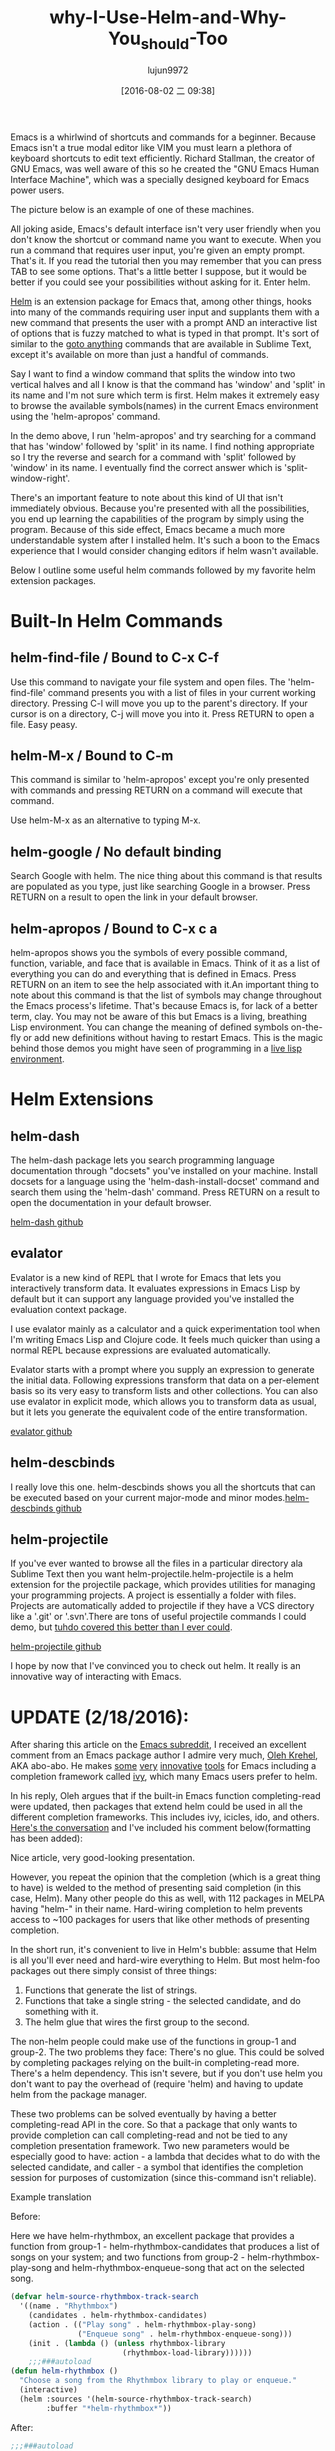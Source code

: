 #+TITLE: why-I-Use-Helm-and-Why-You_should-Too
#+URL: http://thescratchcastle.com/posts/emacs-and-helm.html                                                
#+AUTHOR: lujun9972
#+CATEGORY: raw
#+DATE: [2016-08-02 二 09:38]
#+OPTIONS: ^:{}

Emacs is a whirlwind of shortcuts and commands for a beginner. Because Emacs isn't a true modal editor like
VIM you must learn a plethora of keyboard shortcuts to edit text efficiently. Richard Stallman, the creator of
GNU Emacs, was well aware of this so he created the "GNU Emacs Human Interface Machine", which was a specially
designed keyboard for Emacs power users.

The picture below is an example of one of these machines.
[[http://thescratchcastle.com/img/emacs-human-interface-machine.jpg]]

All joking aside, Emacs's default interface isn't very user friendly when you don't know the shortcut or
command name you want to execute. When you run a command that requires user input, you're given an empty
prompt. That's it. If you read the tutorial then you may remember that you can press TAB to see some options.
That's a little better I suppose, but it would be better if you could see your possibilities without asking
for it. Enter helm.

[[https://github.com/emacs-helm/helm][Helm]] is an extension package for Emacs that, among other things, hooks into many of the commands requiring
user input and supplants them with a new command that presents the user with a prompt AND an interactive list
of options that is fuzzy matched to what is typed in that prompt. It's sort of similar to the [[http://docs.sublimetext.info/en/latest/file_management/file_management.html][goto anything]]
commands that are available in Sublime Text, except it's available on more than just a handful of commands.

Say I want to find a window command that splits the window into two vertical halves and all I know is that the
command has 'window' and 'split' in its name and I'm not sure which term is first. Helm makes it extremely
easy to browse the available symbols(names) in the current Emacs environment using the 'helm-apropos' command.

[[http://thescratchcastle.com/img/helm-apropos.gif]]

In the demo above, I run 'helm-apropos' and try searching for a command that has 'window' followed by 'split'
in its name. I find nothing appropriate so I try the reverse and search for a command with 'split' followed by
'window' in its name. I eventually find the correct answer which is 'split-window-right'.

There's an important feature to note about this kind of UI that isn't immediately obvious. Because you're
presented with all the possibilities, you end up learning the capabilities of the program by simply using the
program. Because of this side effect, Emacs became a much more understandable system after I installed helm.
It's such a boon to the Emacs experience that I would consider changing editors if helm wasn't available.

Below I outline some useful helm commands followed by my favorite helm extension packages.

* Built-In Helm Commands

** helm-find-file / Bound to C-x C-f

Use this command to navigate your file system and open files. The 'helm-find-file' command presents you with a
list of files in your current working directory. Pressing C-l will move you up to the parent's directory. If
your cursor is on a directory, C-j will move you into it. Press RETURN to open a file. Easy peasy.

[[http://thescratchcastle.com/img/helm-find-file.gif]]

** helm-M-x / Bound to C-m

This command is similar to 'helm-apropos' except you're only presented with commands and pressing RETURN on a
command will execute that command.

[[http://thescratchcastle.com/img/helm-M-x.gif]]

Use helm-M-x as an alternative to typing M-x.

** helm-google / No default binding

Search Google with helm. The nice thing about this command is that results are populated as you type, just
like searching Google in a browser. Press RETURN on a result to open the link in your default browser.

[[http://thescratchcastle.com/img/helm-google.gif]]

** helm-apropos / Bound to C-x c a

helm-apropos shows you the symbols of every possible command, function, variable, and face that is available
in Emacs. Think of it as a list of everything you can do and everything that is defined in Emacs. Press RETURN
on an item to see the help associated with it.An important thing to note about this command is that the list
of symbols may change throughout the Emacs process's lifetime. That's because Emacs is, for lack of a better
term, clay. You may not be aware of this but Emacs is a living, breathing Lisp environment. You can change the
meaning of defined symbols on-the-fly or add new definitions without having to restart Emacs. This is the
magic behind those demos you might have seen of programming in a [[https://www.youtube.com/watch?v=7XUWpze_A_s][live lisp environment]].

* Helm Extensions

** helm-dash

The helm-dash package lets you search programming language documentation through "docsets" you've installed on
your machine. Install docsets for a language using the 'helm-dash-install-docset' command and search them
using the 'helm-dash' command. Press RETURN on a result to open the documentation in your default browser.

[[https://github.com/areina/helm-dash][helm-dash github]]

** evalator

Evalator is a new kind of REPL that I wrote for Emacs that lets you interactively transform data. It evaluates
expressions in Emacs Lisp by default but it can support any language provided you've installed the evaluation
context package.

I use evalator mainly as a calculator and a quick experimentation tool when I'm writing Emacs Lisp and Clojure
code. It feels much quicker than using a normal REPL because expressions are evaluated automatically.

Evalator starts with a prompt where you supply an expression to generate the initial data. Following
expressions transform that data on a per-element basis so its very easy to transform lists and other
collections. You can also use evalator in explicit mode, which allows you to transform data as usual, but it
lets you generate the equivalent code of the entire transformation.

[[https://github.com/seanirby/evalator][evalator github]]

** helm-descbinds

I really love this one. helm-descbinds shows you all the shortcuts that can be executed based on your current
major-mode and minor modes.[[https://github.com/emacs-helm/helm-descbinds][helm-descbinds github]]

** helm-projectile

If you've ever wanted to browse all the files in a particular directory ala Sublime Text then you want
helm-projectile.helm-projectile is a helm extension for the projectile package, which provides utilities for
managing your programming projects. A project is essentially a folder with files. Projects are automatically
added to projectile if they have a VCS directory like a '.git' or '.svn'.There are tons of useful projectile
commands I could demo, but [[http://tuhdo.github.io/helm-projectile.html][tuhdo covered this better than I ever could]].

[[http://tuhdo.github.io/helm-projectile.html][helm-projectile github]]

I hope by now that I've convinced you to check out helm. It really is an innovative way of interacting with
Emacs.

* UPDATE (2/18/2016):

After sharing this article on the [[https://reddit.com/r/emacs][Emacs subreddit]], I received an excellent comment from an Emacs package
author I admire very much, [[https://github.com/abo-abo][Oleh Krehel]], AKA abo-abo. He makes [[https://github.com/abo-abo/hydra][some]] [[https://github.com/abo-abo/lispy][very]] [[https://github.com/abo-abo/avy][innovative]] [[https://github.com/abo-abo/swiper][tools]] for Emacs including a
completion framework called [[http://oremacs.com/2015/04/16/ivy-mode/][ivy]], which many Emacs users prefer to helm.

In his reply, Oleh argues that if the built-in Emacs function completing-read were updated, then packages that
extend helm could be used in all the different completion frameworks. This includes ivy, icicles, ido, and
others. [[https://www.reddit.com/r/emacs/comments/46ibsx/why_i_use_helm_and_why_you_should_too/d05pdow][Here's the conversation]] and I've included his comment below(formatting has been added):

    Nice article, very good-looking presentation.
   
    However, you repeat the opinion that the completion (which is a great thing to have) is welded to the
    method of presenting said completion (in this case, Helm). Many other people do this as well, with 112
    packages in MELPA having "helm-" in their name. Hard-wiring completion to helm prevents access to ~100
    packages for users that like other methods of presenting completion.
   
    In the short run, it's convenient to live in Helm's bubble: assume that Helm is all you'll ever need and
    hard-wire everything to Helm. But most helm-foo packages out there simply consist of three things:
   
     1. Functions that generate the list of strings.
     2. Functions that take a single string - the selected candidate, and do something with it.
     3. The helm glue that wires the first group to the second.
   
    The non-helm people could make use of the functions in group-1 and group-2. The two problems they face:
    There's no glue. This could be solved by completing packages relying on the built-in completing-read more.
    There's a helm dependency. This isn't severe, but if you don't use helm you don't want to pay the overhead
    of (require 'helm) and having to update helm from the package manager.
   
    These two problems can be solved eventually by having a better completing-read API in the core. So that a
    package that only wants to provide completion can call completing-read and not be tied to any completion
    presentation framework. Two new parameters would be especially good to have: action - a lambda that
    decides what to do with the selected candidate, and caller - a symbol that identifies the completion
    session for purposes of customization (since this-command isn't reliable).
   
    Example translation
   
    Before:
   
    Here we have helm-rhythmbox, an excellent package that provides a function from group-1 -
    helm-rhythmbox-candidates that produces a list of songs on your system; and two functions from group-2 -
    helm-rhythmbox-play-song and helm-rhythmbox-enqueue-song that act on the selected song.
   
    #+BEGIN_SRC emacs-lisp
      (defvar helm-source-rhythmbox-track-search
        '((name . "Rhythmbox")
          (candidates . helm-rhythmbox-candidates)
          (action . (("Play song" . helm-rhythmbox-play-song)
                     ("Enqueue song" . helm-rhythmbox-enqueue-song)))
          (init . (lambda () (unless rhythmbox-library
                               (rhythmbox-load-library))))))
          ;;;###autoload
      (defun helm-rhythmbox ()
        "Choose a song from the Rhythmbox library to play or enqueue."
        (interactive)
        (helm :sources '(helm-source-rhythmbox-track-search)
              :buffer "*helm-rhythmbox*"))
    #+END_SRC
    
    After:
   
    #+BEGIN_SRC emacs-lisp
      ;;;###autoload
      (defun rhythmbox ()
        "Choose a song from the Rhythmbox library to play or enqueue."
        (interactive)
        (unless rhythmbox-library
          (rhythmbox-load-library))
        (completing-read "Rhythmbox: " (helm-rhythmbox-candidates)
                         nil nil nil nil nil nil
                         'helm-rhythmbox-play-song
                         'rhythmbox))
      ;; ideally, the following sections are not needed at all
      (eval-after-load 'helm
        ;; non-essential helm-specific customization via the 'rhythmbox key
        )
      (eval-after-load 'ivy
        ;; non-essential ivy-specific customization via the 'rhythmbox key
        )
    #+END_SRC
    
    Now we have a rhythmbox command that could act in exactly the same way as helm-rhythmbox when helm-mode
    (available with Helm) is on. But this command would also work excellently with Ivy or Ido or Icicles or
    Icomplete or built-in completion. This command could live in a rhythmbox package that does not depend on
    helm, since it doesn't use anything Helm-specific.
   
I'm glad Oleh joined in on the discussion and I think he makes a great case for why the completing-read
function should be updated. Thanks Oleh!
